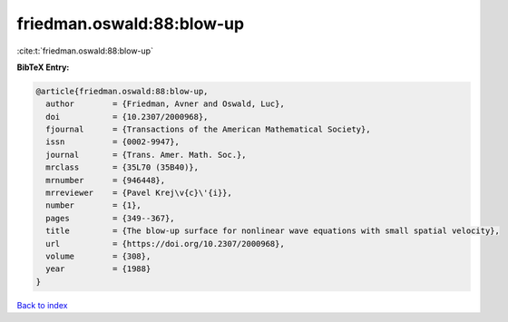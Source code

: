 friedman.oswald:88:blow-up
==========================

:cite:t:`friedman.oswald:88:blow-up`

**BibTeX Entry:**

.. code-block:: bibtex

   @article{friedman.oswald:88:blow-up,
     author        = {Friedman, Avner and Oswald, Luc},
     doi           = {10.2307/2000968},
     fjournal      = {Transactions of the American Mathematical Society},
     issn          = {0002-9947},
     journal       = {Trans. Amer. Math. Soc.},
     mrclass       = {35L70 (35B40)},
     mrnumber      = {946448},
     mrreviewer    = {Pavel Krej\v{c}\'{i}},
     number        = {1},
     pages         = {349--367},
     title         = {The blow-up surface for nonlinear wave equations with small spatial velocity},
     url           = {https://doi.org/10.2307/2000968},
     volume        = {308},
     year          = {1988}
   }

`Back to index <../By-Cite-Keys.html>`_
